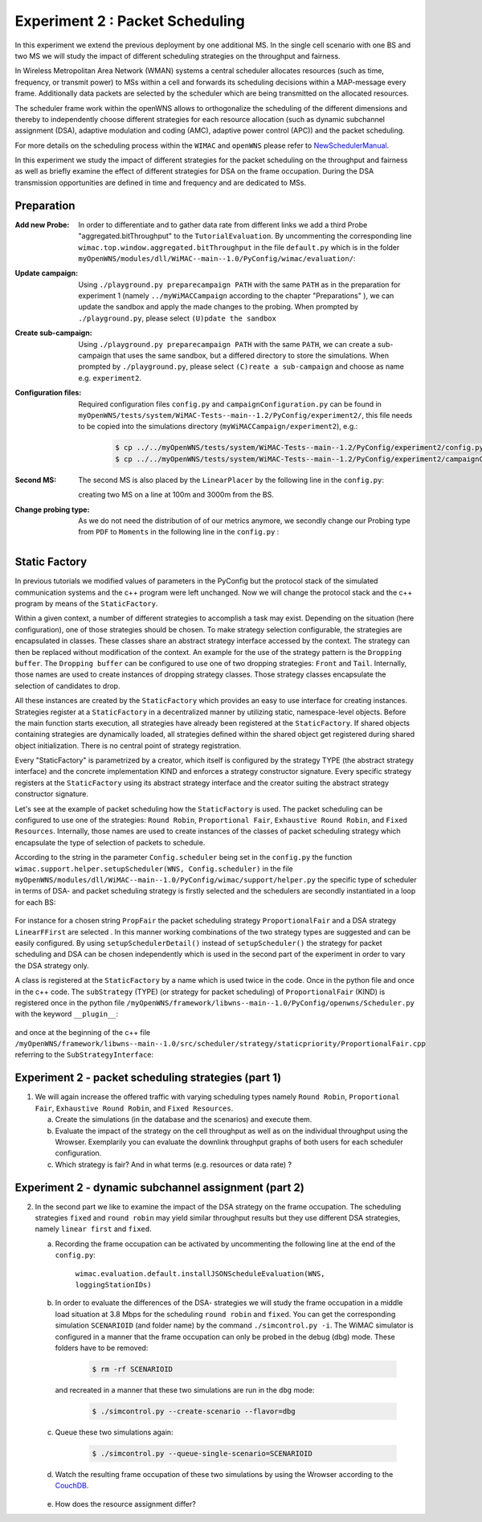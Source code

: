 #################################
Experiment 2 : Packet Scheduling
#################################

.. sectionauthor:: Benedikt Wolz <bmw@comnets.rwth-aachen.de>, Department of Communication Networks (ComNets), RWTH Aachen University

In this experiment we extend the previous deployment by one additional MS. In 
the single cell scenario with one BS and two MS we will study the impact of 
different scheduling strategies on the throughput and fairness.

In Wireless Metropolitan Area Network (WMAN) systems a central scheduler allocates
resources (such as time, frequency, or transmit power) to MSs within a cell and 
forwards its scheduling decisions within a MAP-message every frame. Additionally
data packets are selected by the scheduler which are being transmitted on the 
allocated resources. 

The scheduler frame work within the openWNS allows to orthogonalize the 
scheduling of the different dimensions and thereby to independently choose
different strategies for each resource allocation (such as dynamic subchannel assignment (DSA),
adaptive modulation and coding (AMC), adaptive power control (APC)) and the packet 
scheduling. 

For more details on the scheduling process within the ``WIMAC`` and ``openWNS`` 
please refer to NewSchedulerManual_.

.. _NewSchedulerManual: http://openwns.comnets.rwth-aachen.de/Wiki/NewSchedulerManual


In this experiment we study the impact of different strategies for the 
packet scheduling on the throughput and fairness as well as briefly examine the
effect of different strategies for DSA on the frame occupation. During the DSA 
transmission opportunities are defined in time and frequency and are dedicated 
to MSs.



************
Preparation
************


:Add new Probe:
  In order to differentiate and to gather data rate from different links we add 
  a third Probe "aggregated.bitThroughput" to the ``TutorialEvaluation``. By 
  uncommenting the corresponding line ``wimac.top.window.aggregated.bitThroughput``
  in the file ``default.py`` which is in the folder 
  ``myOpenWNS/modules/dll/WiMAC--main--1.0/PyConfig/wimac/evaluation/``:

  .. literalinclude:: ../../../../../.createManualsWorkingDir/wimac.tutorial.experiment2.evaluating.tutorialEvaluation
     :language: python

:Update campaign:
  Using ``./playground.py preparecampaign PATH`` with the same ``PATH``
  as in the preparation for experiment 1 (namely ``../myWiMACCampaign`` according
  to the chapter "Preparations" ), we can update the sandbox and apply the made 
  changes to the probing. When prompted by ``./playground.py``, please select 
  ``(U)pdate the sandbox``


:Create sub-campaign:
  Using ``./playground.py preparecampaign PATH`` with the same ``PATH``, we can 
  create a sub-campaign that uses the same sandbox, but a differed directory to 
  store the simulations. When prompted by ``./playground.py``, please select 
  ``(C)reate a sub-campaign`` and choose as name e.g. ``experiment2``.


:Configuration files:
  Required configuration files ``config.py`` and ``campaignConfiguration.py`` 
  can be found in ``myOpenWNS/tests/system/WiMAC-Tests--main--1.2/PyConfig/experiment2/``,
  this file needs to be copied into the simulations directory 
  (``myWiMACCampaign/experiment2``), e.g.:

   .. code-block:: bash

     $ cp ../../myOpenWNS/tests/system/WiMAC-Tests--main--1.2/PyConfig/experiment2/config.py .
     $ cp ../../myOpenWNS/tests/system/WiMAC-Tests--main--1.2/PyConfig/experiment2/campaignConfiguration.py .


:Second MS:
  The second MS is also placed by the ``LinearPlacer`` by the following line in 
  the ``config.py``:

  .. literalinclude:: ../../../../../.createManualsWorkingDir/wimac.tutorial.experiment2.config.scenario
     :language: python

  creating two MS on a line at 100m and 3000m from the BS.


:Change probing type:
  As we do not need the distribution of of our metrics anymore, we secondly change
  our Probing type from ``PDF`` to ``Moments`` in the following line in the ``config.py`` :

   .. literalinclude:: ../../../../../.createManualsWorkingDir/wimac.tutorial.experiment2.config.probing
      :language: python
      
*******************
Static Factory
*******************
In previous tutorials we modified values of parameters in the PyConfig but the 
protocol stack of the simulated communication systems and the c++ program were 
left unchanged. Now we will change the protocol stack and the c++ program by means 
of the ``StaticFactory``. 

Within a given context, a number of different strategies to accomplish a task may
exist. Depending on the situation (here configuration), one of those strategies 
should be chosen. To make strategy selection configurable, the strategies are 
encapsulated in classes. These classes share an abstract strategy interface 
accessed by the context. The strategy can then be replaced without modification 
of the context. 
An example for the use of the strategy pattern is the ``Dropping buffer``.
The ``Dropping buffer`` can be configured to use one of two dropping strategies: ``Front``
and ``Tail``. Internally, those names are used to create instances of dropping strategy
classes. Those strategy classes encapsulate the selection of candidates to drop.

All these instances are created by the ``StaticFactory`` which provides an easy to 
use interface for creating instances. Strategies register at a ``StaticFactory``
in a decentralized manner by utilizing static, namespace-level objects. Before
the main function starts execution, all strategies have already been registered 
at the ``StaticFactory``. If shared objects containing strategies are dynamically
loaded, all strategies defined within the shared object get registered during 
shared object initialization. There is no central point of strategy registration.

Every "StaticFactory" is parametrized by a creator, which itself is configured by
the strategy TYPE (the abstract strategy interface) and the concrete 
implementation KIND and enforces a strategy constructor signature. Every specific 
strategy registers at the ``StaticFactory`` using its abstract strategy interface
and the creator suiting the abstract strategy constructor signature. 

Let's see at the example of packet scheduling how the ``StaticFactory`` is used. 
The packet scheduling can be configured to use one of the strategies:
``Round Robin``, ``Proportional Fair``, ``Exhaustive Round Robin``, and 
``Fixed Resources``. Internally, those names are used to create instances of 
the classes of packet scheduling strategy which encapsulate the type of selection 
of packets to schedule.

According to the string in the parameter ``Config.scheduler`` being set in the 
``config.py`` the function 
``wimac.support.helper.setupScheduler(WNS, Config.scheduler)`` in the file 
``myOpenWNS/modules/dll/WiMAC--main--1.0/PyConfig/wimac/support/helper.py`` 
the specific type of scheduler in terms of DSA- and packet scheduling strategy 
is firstly selected and the schedulers are secondly instantiated in a loop for 
each BS:

    .. literalinclude:: ../../../../../.createManualsWorkingDir/wimac.tutorial.experiment2.staticFactory.substrategy.ProportionalFair.helper.py
       :language: python

For instance for a chosen string ``PropFair`` the packet scheduling strategy 
``ProportionalFair`` and a DSA strategy ``LinearFFirst`` are selected . In this 
manner working combinations of the two strategy types are suggested and can be 
easily configured. By using ``setupSchedulerDetail()`` instead of 
``setupScheduler()`` the strategy for packet scheduling and DSA can be chosen 
independently which is used in the second part of the experiment in order to vary
the DSA strategy only.

A class is registered at the ``StaticFactory`` by a name which is used twice 
in the code. Once in the python file and once in the c++ code. 
The ``subStrategy`` (TYPE) (or strategy for packet scheduling) of 
``ProportionalFair`` (KIND) is registered once in the python file 
``/myOpenWNS/framework/libwns--main--1.0/PyConfig/openwns/Scheduler.py`` with 
the keyword ``__plugin__``:

  .. literalinclude:: ../../../../../.createManualsWorkingDir/wimac.tutorial.experiment2.staticFactory.substrategy.ProportionalFair.openwns.Scheduler.py
     :language: python

and once at the beginning of the c++ file ``/myOpenWNS/framework/libwns--main--1.0/src/scheduler/strategy/staticpriority/ProportionalFair.cpp`` 
referring to the ``SubStrategyInterface``:

  .. literalinclude:: ../../../../../.createManualsWorkingDir/wimac.tutorial.experiment2.staticFactory.substrategy.ProportionalFair.cpp
     :language: c++


*******************************************************
Experiment 2 - packet scheduling strategies (part 1) 
*******************************************************

1. We will again increase the offered traffic with varying scheduling types namely 
   ``Round Robin``, ``Proportional Fair``, ``Exhaustive Round Robin``, and 
   ``Fixed Resources``.

   a. Create the simulations (in the database and the scenarios) and execute them.

   #. Evaluate the impact of the strategy on the cell throughput as well as on 
      the individual throughput using the Wrowser. Exemplarily you can evaluate the
      downlink throughput graphs of both users for each scheduler configuration.
      
   #. Which strategy is fair? And in what terms (e.g. resources or data rate) ?



*******************************************************
Experiment 2 - dynamic subchannel assignment (part 2) 
*******************************************************

2. In the second part we like to examine the impact of the DSA strategy on the frame
   occupation. The scheduling strategies ``fixed`` and ``round robin`` may yield similar 
   throughput results but they use different DSA strategies, namely ``linear first`` 
   and ``fixed``.
      
   a. Recording the frame occupation can be activated by uncommenting the
      following line at the end of the ``config.py``:
       
            ``wimac.evaluation.default.installJSONScheduleEvaluation(WNS, loggingStationIDs)``
      
   #. In order to evaluate the differences of the DSA- strategies we will study 
      the frame occupation in a middle load situation at 3.8 Mbps for the scheduling 
      ``round robin`` and ``fixed``. You can get the corresponding simulation 
      ``SCENARIOID`` (and folder name) by the command ``./simcontrol.py -i``. The WiMAC 
      simulator is configured in a manner that the frame occupation can only be 
      probed in the debug (dbg) mode. These folders have to be removed:
        
        .. code-block:: bash

            $ rm -rf SCENARIOID
        
      and recreated in a manner that these two simulations are run in the ``dbg`` mode:
        
        .. code-block:: bash

           $ ./simcontrol.py --create-scenario --flavor=dbg
        
   #. Queue these two simulations again:
        
        .. code-block:: bash

            $ ./simcontrol.py --queue-single-scenario=SCENARIOID
        
   #. Watch the resulting frame occupation of these two simulations by using the
      Wrowser according to the CouchDB_.
        
        .. _CouchDB: http://docs.openwns.org/UsersGuide/CouchDB.html
   
   #.  How does the resource assignment differ? 

